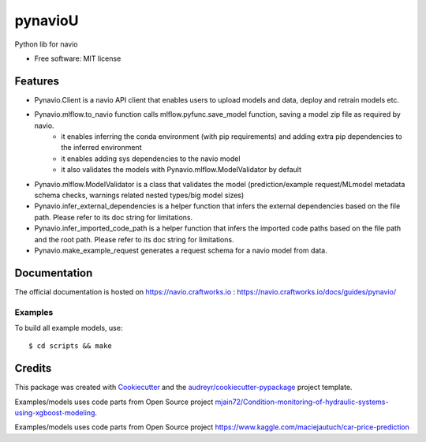 =======
pynavioU
=======


.. image:: https://img.shields.io/pypi/v/pynavio.svg
        :target: https://pypi.python.org/pypi/pynavio

Python lib for navio

* Free software: MIT license


Features
--------
* Pynavio.Client is a navio API client that enables users to upload models and data, deploy and retrain models etc.
* Pynavio.mlflow.to_navio function calls mlflow.pyfunc.save_model function, saving a model zip file as required by navio.
    * it enables inferring the conda environment (with pip requirements) and adding extra pip dependencies to the inferred environment
    * it enables adding sys dependencies to the navio model
    * it also validates the models with Pynavio.mlflow.ModelValidator by default
* Pynavio.mlflow.ModelValidator is a class that validates the model (prediction/example request/MLmodel metadata schema checks, warnings related nested types/big model sizes)
* Pynavio.infer_external_dependencies is a helper function that infers the external dependencies based on the file path. Please refer to its doc string for limitations.
* Pynavio.infer_imported_code_path is a helper function that infers the imported code paths based on the file path and the root path. Please refer to its doc string for limitations.
* Pynavio.make_example_request generates a request schema for a navio model from data.

Documentation
-------------

The official documentation is hosted on https://navio.craftworks.io : https://navio.craftworks.io/docs/guides/pynavio/


Examples
==========

To build all example models, use::

    $ cd scripts && make


Credits
-------

This package was created with Cookiecutter_ and the `audreyr/cookiecutter-pypackage`_ project template.

.. _Cookiecutter: https://github.com/audreyr/cookiecutter
.. _`audreyr/cookiecutter-pypackage`: https://github.com/audreyr/cookiecutter-pypackage

Examples/models uses code parts from Open Source project `mjain72/Condition-monitoring-of-hydraulic-systems-using-xgboost-modeling`_.

.. _`mjain72/Condition-monitoring-of-hydraulic-systems-using-xgboost-modeling`: https://github.com/mjain72/Condition-monitoring-of-hydraulic-systems-using-xgboost-modeling

Examples/models uses code parts from Open Source project `https://www.kaggle.com/maciejautuch/car-price-prediction`_

.. _`https://www.kaggle.com/maciejautuch/car-price-prediction`: https://www.kaggle.com/maciejautuch/car-price-prediction


